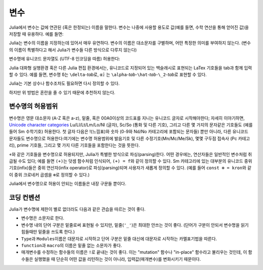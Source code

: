 
***********
 변수
***********

Julia에서 변수는 값에 연관된 (혹은 한정되는) 이름을 말한다.
변수는 나중에 사용할 용도로 값(예를 들면, 수학 연산을 통해 얻어진 값)을
저장할 때 유용하다. 예를 들면:

.. doctest::

    # 변수 x에 10이라는 값을 지정한다.
    julia> x = 10
    10

    # 변수 x의 값을 이용하여 어떤 연산을 수행한다.
    julia> x + 1
    11

    # 다시 x에 값을 지정한다.
    julia> x = 1 + 1
    2

    # 변수에 문자열과 같이 다른 타입의 값을 지정할 수도 있다.
    julia> x = "Hello World!"
    "Hello World!"

Julia는 변수의 이름을 지정하는데 있어서 매우 유연하다.
변수의 이름은 대소문자를 구별하며, 어떤 특정한 의미를 부여하지 않는다.
(변수의 이름이 특별하다고 해서
Julia가 변수들 다른 방식으로 다루지 않는다)

.. doctest::

    julia> x = 1.0
    1.0

    julia> y = -3
    -3

    julia> Z = "My string"
    "My string"

    julia> customary_phrase = "Hello world!"
    "Hello world!"

    julia> UniversalDeclarationOfHumanRightsStart = "人人生而自由，在尊严和权利上一律平等。"
    "人人生而自由，在尊严和权利上一律平等。"

변수명에 유니코드 문자열도 (UTF-8 인코딩을 따름) 허용한다:

.. doctest::

    julia> δ = 0.00001
    1.0e-5

    julia> 안녕하세요 = "Hello"
    "Hello"

Julia 대화형 실행환경 혹은 다른 Julia 편집 환경에서는,
유니코드로 지정되어 있는
백슬래시로 표현되는 LaTex 기호들을 tab과 함께 입력할 수 있다.
예를 들면, 변수명 ``δ``\ 는 ``\delta``-\ *tab*\ 로,
``α̂₂`` 는
``\alpha``-\ *tab*\ -``\hat``-\ *tab*\ -``\_2``-\ *tab*\ 로
표현할 수 있다.

Julia는 기본 상수나 함수조차도 필요하면 다시 정의할 수 있다.

.. doctest::

    julia> pi
    π = 3.1415926535897...

    julia> pi = 3
    WARNING: imported binding for pi overwritten in module Main
    3

    julia> pi
    3

    julia> sqrt(100)
    10.0

    julia> sqrt = 4
    WARNING: imported binding for sqrt overwritten in module Main
    4

하지만 위 방법은 혼란을 줄 수 있기 때문에 추천하지 않는다.

변수명의 허용범위
=================

변수명은 영문 대소문자 (A-Z 혹은 a-z), 밑줄,
혹은 00A0이상의 코드표를 지니는 유니코드 글자로 시작해야한다;
자세히 이야기하면, `Unicode character categories`_
Lu/Ll/Lt/Lm/Lo/Nl (글자), Sc/So (통화 및 다른 기호),
그리고 다른 몇 가지의 문자같은 기호들도 (예를 들어 Sm 수학기호) 허용한다.
첫 글자 다음은 !(느낌표)와
숫자 (0-9와 Nd/No 카테고리에 포함되는 문자들) 뿐만 아니라,
다른 유니코드 문자들도 변수명으로 허용한다:여기에는 변수명 허용범위에
발음기호 및 다른 수정기호(Mn/Mc/Me/Sk),
몇몇 구두점 접속사 (Pc 카테고리), prime 기호들,
그리고 몇 가지 다른 기호들을 포함한다는 것을 뜻한다.

.. _Unicode character categories: http://www.fileformat.info/info/unicode/category/index.htm

``+``\ 와 같은 기호들을 변수명으로 허용되지만,
Julia가 특별한 방식으로 파싱(parsing)한다.
어떤 경우에는, 연산자들은 일반적인 변수처럼 취급될 수도 있다;
예를 들면 ``(+)``\ 는 덧셈 함수처럼 인식되어,
``(+) = f``\ 와 같이 정의할 수 있다.
Sm 카테고리에 있는 대부분의 유니코드 중위기호(infix)들은
중위 연산자(infix operator)로
파싱(parsing)되며 사용자가 새롭게 정의할 수 있다.
(예를 들어 ``const ⊗ = kron``\ 와 같이
중위 크로네커 곱셈을 ``⊗``\ 로 정의할 수 있다.)

Julia에서 변수명으로 허용이 안되는 이름들은 내장 구문들 뿐이다.

.. doctest::

    julia> else = false
    ERROR: syntax: unexpected "else"
     ...

    julia> try = "No"
    ERROR: syntax: unexpected "="
     ...


코딩 컨벤션
===========

Julia가 변수명에 제한이 별로 없더라도 다음과 같은 관습을 따르는 것이 좋다.

- 변수명은 소문자로 한다.
- 변수명 내의 단어 구분은 밑줄로써 표현될 수 있지만,
  밑줄(``'_'``)은 최대한 안쓰는 것이 좋다.
  (단어가 구분이 안되서 변수명을 읽기 힘들때만 밑줄을 쓰도록 한다.)
- ``Type``\ 과 ``Modules``\ 이름은 대문자로 시작하고
  단어 구분은 밑줄 대신에 대문자로 시작하는
  카멜표기법을 따른다.
- ``function``\ 과 ``macro``\ 의 이름은 밑줄 없는 소문자가 좋다.
- 매개변수를 수정하는 함수들의 이름은 ``!``\ 로 끝내는 것이 좋다.
  이는 "mutation" 함수나 "in-place" 함수라고 불리우는 것인데,
  이 함수들은 실행했을 때 단순히 어떤 값을 리턴하는 것이 아니라,
  입력값(매개변수)를 변화시키기 때문이다.
